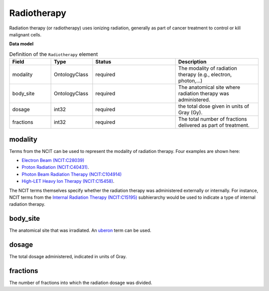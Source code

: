 .. _rstradiotherapy:

============
Radiotherapy
============

Radiation therapy (or radiotherapy) uses ionizing radiation, generally as part of cancer treatment to control
or kill malignant cells.



**Data model**


.. list-table:: Definition  of the ``Radiotherapy`` element
   :widths: 25 25 50 50
   :header-rows: 1

   * - Field
     - Type
     - Status
     - Description
   * - modality
     - OntologyClass
     - required
     - The modality of radiation therapy (e.g., electron, photon,...)
   * - body_site
     - OntologyClass
     - required
     - The anatomical site where radiation therapy was administered.
   * - dosage
     - int32
     - required
     - the total dose given in units of Gray (Gy).
   * - fractions
     - int32
     - required
     - The total number of fractions delivered as part of treatment.



modality
~~~~~~~~

Terms from the NCIT can be used to represent the modality of radiation therapy. Four examples are shown here:

* `Electron Beam (NCIT:C28039) <https://www.ebi.ac.uk/ols/ontologies/ncit/terms?iri=http%3A%2F%2Fpurl.obolibrary.org%2Fobo%2FNCIT_C28039&viewMode=All&siblings=false>`_
* `Proton Radiation (NCIT:C40431) <https://www.ebi.ac.uk/ols/ontologies/ncit/terms?iri=http%3A%2F%2Fpurl.obolibrary.org%2Fobo%2FNCIT_C40431&viewMode=All&siblings=false>`_.
* `Photon Beam Radiation Therapy (NCIT:C104914) <https://www.ebi.ac.uk/ols/ontologies/ncit/terms?iri=http%3A%2F%2Fpurl.obolibrary.org%2Fobo%2FNCIT_C104914>`_
* `High-LET Heavy Ion Therapy (NCIT:C15458) <https://www.ebi.ac.uk/ols/ontologies/ncit/terms?iri=http%3A%2F%2Fpurl.obolibrary.org%2Fobo%2FNCIT_C15458>`_.

The NCIT terms themselves specify whether the radiation therapy was administered externally or internally. For
instance, NCIT terms from the `Internal Radiation Therapy (NCIT:C15195) <https://www.ebi.ac.uk/ols/ontologies/ncit/terms?iri=http%3A%2F%2Fpurl.obolibrary.org%2Fobo%2FNCIT_C15195&viewMode=All&siblings=false>`_
subhierarchy would be used to indicate a type of internal radiation therapy.

body_site
~~~~~~~~~
The anatomical site that was irradiated. An `uberon <https://www.ebi.ac.uk/ols/ontologies/uberon>`_ term can be used.

dosage
~~~~~~
The total dosage administered, indicated in units of Gray.

fractions
~~~~~~~~~
The number of fractions into which the radiation dosage was divided.





